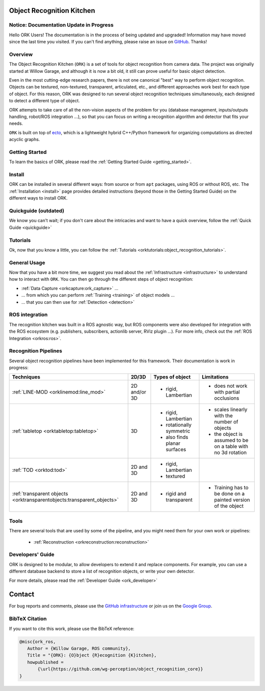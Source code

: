 .. _index:

################################################################################
Object Recognition Kitchen
################################################################################


--------------------------------------------------------------------------------
Notice: Documentation Update in Progress
--------------------------------------------------------------------------------

Hello ORK Users! The documentation is in the process of being updated and
upgraded! Information may have moved since the last time you visited. If you
can't find anything, please raise an issue on
`GitHub <https://github.com/wg-perception/object_recognition_core>`_. Thanks!

--------------------------------------------------------------------------------
Overview
--------------------------------------------------------------------------------

The Object Recognition Kitchen (``ORK``) is a set of tools for object
recognition from camera data. The project was originally started at Willow
Garage, and although it is now a bit old, it still can prove useful for basic
object detection.

Even in the most cutting-edge research papers, there is not one canonical "best"
way to perform object recognition. Objects can be textured, non-textured,
transparent, articulated, etc., and different approaches work best for each type
of object. For this reason, ORK was designed to run several object recognition
techniques simultaneously, each designed to detect a different type of object.

ORK attempts to take care of all the non-vision aspects of the
problem for you (database management, inputs/outputs handling,
robot/ROS integration ...), so that you can focus on writing a recognition
algorithm and detector that fits your needs.

``ORK`` is built on top of `ecto <http://plasmodic.github.com/ecto>`_,
which is a lightweight hybrid C++/Python framework for organizing computations
as directed acyclic graphs.

--------------------------------------------------------------------------------
Getting Started
--------------------------------------------------------------------------------

To learn the basics of ORK, please read the
:ref:`Getting Started Guide <getting_started>`.

--------------------------------------------------------------------------------
Install
--------------------------------------------------------------------------------

ORK can be installed in several different ways: from source or from ``apt``
packages, using ROS or without ROS, etc. The :ref:`Installation <install>`
page provides detailed instructions (beyond those in the Getting Started Guide)
on the different ways to install ORK.

--------------------------------------------------------------------------------
Quickguide (outdated)
--------------------------------------------------------------------------------

We know you can't wait; if you don't care about the intricacies and want to have
a quick overview, follow the :ref:`Quick Guide <quickguide>`

--------------------------------------------------------------------------------
Tutorials
--------------------------------------------------------------------------------

Ok, now that you know a little, you can follow the
:ref:`Tutorials <orktutorials:object_recognition_tutorials>`.

--------------------------------------------------------------------------------
General Usage
--------------------------------------------------------------------------------

Now that you have a bit more time, we suggest you read about the
:ref:`Infrastructure <infrastructure>` to understand how to interact with
``ORK``. You can then go through the different steps of object recognition:

* :ref:`Data Capture <orkcapture:ork_capture>` ...
* ... from which you can perform :ref:`Training <training>` of object models ...
* ... that you can then use for :ref:`Detection <detection>`

--------------------------------------------------------------------------------
ROS integration
--------------------------------------------------------------------------------

The recognition kitchen was built in a ROS agnostic way, but ROS components
were also developed for integration with the ROS ecosystem (e.g. publishers,
subscribers, actionlib server, RViz plugin ...). For more info, check out the
:ref:`ROS Integration <orkros:ros>`.

--------------------------------------------------------------------------------
Recognition Pipelines
--------------------------------------------------------------------------------

Several object recognition pipelines have been implemented for this framework.
Their documentation is work in progress:

+----------------------------------------------+--------------+------------------------------+--------------------------------------------------------------+
| Techniques                                   | 2D/3D        | Types of object              | Limitations                                                  |
+==============================================+==============+==============================+==============================================================+
| :ref:`LINE-MOD <orklinemod:line_mod>`        | 2D and/or 3D | * rigid, Lambertian          | * does not work with partial occlusions                      |
+----------------------------------------------+--------------+------------------------------+--------------------------------------------------------------+
| :ref:`tabletop <orktabletop:tabletop>`       | 3D           | * rigid, Lambertian          | * scales linearly with the number of objects                 |
|                                              |              | * rotationally symmetric     | * the object is assumed to be on a table with no 3d rotation |
|                                              |              | * also finds planar surfaces |                                                              |
+----------------------------------------------+--------------+------------------------------+--------------------------------------------------------------+
| :ref:`TOD <orktod:tod>`                      | 2D and 3D    | * rigid, Lambertian          |                                                              |
|                                              |              | * textured                   |                                                              |
+----------------------------------------------+--------------+------------------------------+--------------------------------------------------------------+
| :ref:`transparent objects                    | 2D and 3D    | * rigid and transparent      | * Training has to be done on a painted version of the object |
| <orktransparentobjects:transparent_objects>` |              |                              |                                                              |
+----------------------------------------------+--------------+------------------------------+--------------------------------------------------------------+

--------------------------------------------------------------------------------
Tools
--------------------------------------------------------------------------------

There are several tools that are used by some of the pipeline, and you might
need them for your own work or pipelines:

  * :ref:`Reconstruction <orkreconstruction:reconstruction>`

--------------------------------------------------------------------------------
Developers' Guide
--------------------------------------------------------------------------------

ORK is designed to be modular, to allow developers to extend it and replace
components. For example, you can use a different database backend to store
a list of recognition objects, or write your own detector.

For more details, please read the :ref:`Developer Guide <ork_developer>`

################################################################################
Contact
################################################################################

For bug reports and comments, please use the
`GitHub infrastructure <https://github.com/wg-perception/>`_ or join us on the
`Google Group <https://groups.google.com/forum/#!forum/object-recognition-kitchen>`_.

--------------------------------------------------------------------------------
BibTeX Citation
--------------------------------------------------------------------------------

If you want to cite this work, please use the BibTeX reference:

.. code-block:: latex

   @misc{ork_ros,
      Author = {Willow Garage, ROS community},
      Title = "{ORK}: {O}bject {R}ecognition {K}itchen},
      howpublished =
          {\url{https://github.com/wg-perception/object_recognition_core}}
   }